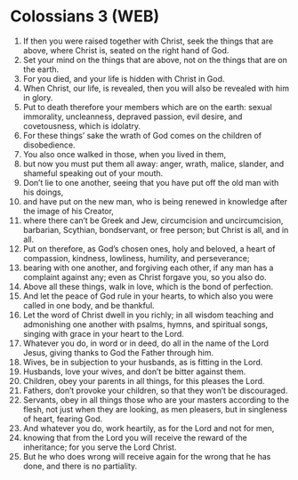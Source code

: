 * Colossians 3 (WEB)
:PROPERTIES:
:ID: WEB/51-COL03
:END:

1. If then you were raised together with Christ, seek the things that are above, where Christ is, seated on the right hand of God.
2. Set your mind on the things that are above, not on the things that are on the earth.
3. For you died, and your life is hidden with Christ in God.
4. When Christ, our life, is revealed, then you will also be revealed with him in glory.
5. Put to death therefore your members which are on the earth: sexual immorality, uncleanness, depraved passion, evil desire, and covetousness, which is idolatry.
6. For these things’ sake the wrath of God comes on the children of disobedience.
7. You also once walked in those, when you lived in them,
8. but now you must put them all away: anger, wrath, malice, slander, and shameful speaking out of your mouth.
9. Don’t lie to one another, seeing that you have put off the old man with his doings,
10. and have put on the new man, who is being renewed in knowledge after the image of his Creator,
11. where there can’t be Greek and Jew, circumcision and uncircumcision, barbarian, Scythian, bondservant, or free person; but Christ is all, and in all.
12. Put on therefore, as God’s chosen ones, holy and beloved, a heart of compassion, kindness, lowliness, humility, and perseverance;
13. bearing with one another, and forgiving each other, if any man has a complaint against any; even as Christ forgave you, so you also do.
14. Above all these things, walk in love, which is the bond of perfection.
15. And let the peace of God rule in your hearts, to which also you were called in one body, and be thankful.
16. Let the word of Christ dwell in you richly; in all wisdom teaching and admonishing one another with psalms, hymns, and spiritual songs, singing with grace in your heart to the Lord.
17. Whatever you do, in word or in deed, do all in the name of the Lord Jesus, giving thanks to God the Father through him.
18. Wives, be in subjection to your husbands, as is fitting in the Lord.
19. Husbands, love your wives, and don’t be bitter against them.
20. Children, obey your parents in all things, for this pleases the Lord.
21. Fathers, don’t provoke your children, so that they won’t be discouraged.
22. Servants, obey in all things those who are your masters according to the flesh, not just when they are looking, as men pleasers, but in singleness of heart, fearing God.
23. And whatever you do, work heartily, as for the Lord and not for men,
24. knowing that from the Lord you will receive the reward of the inheritance; for you serve the Lord Christ.
25. But he who does wrong will receive again for the wrong that he has done, and there is no partiality.
